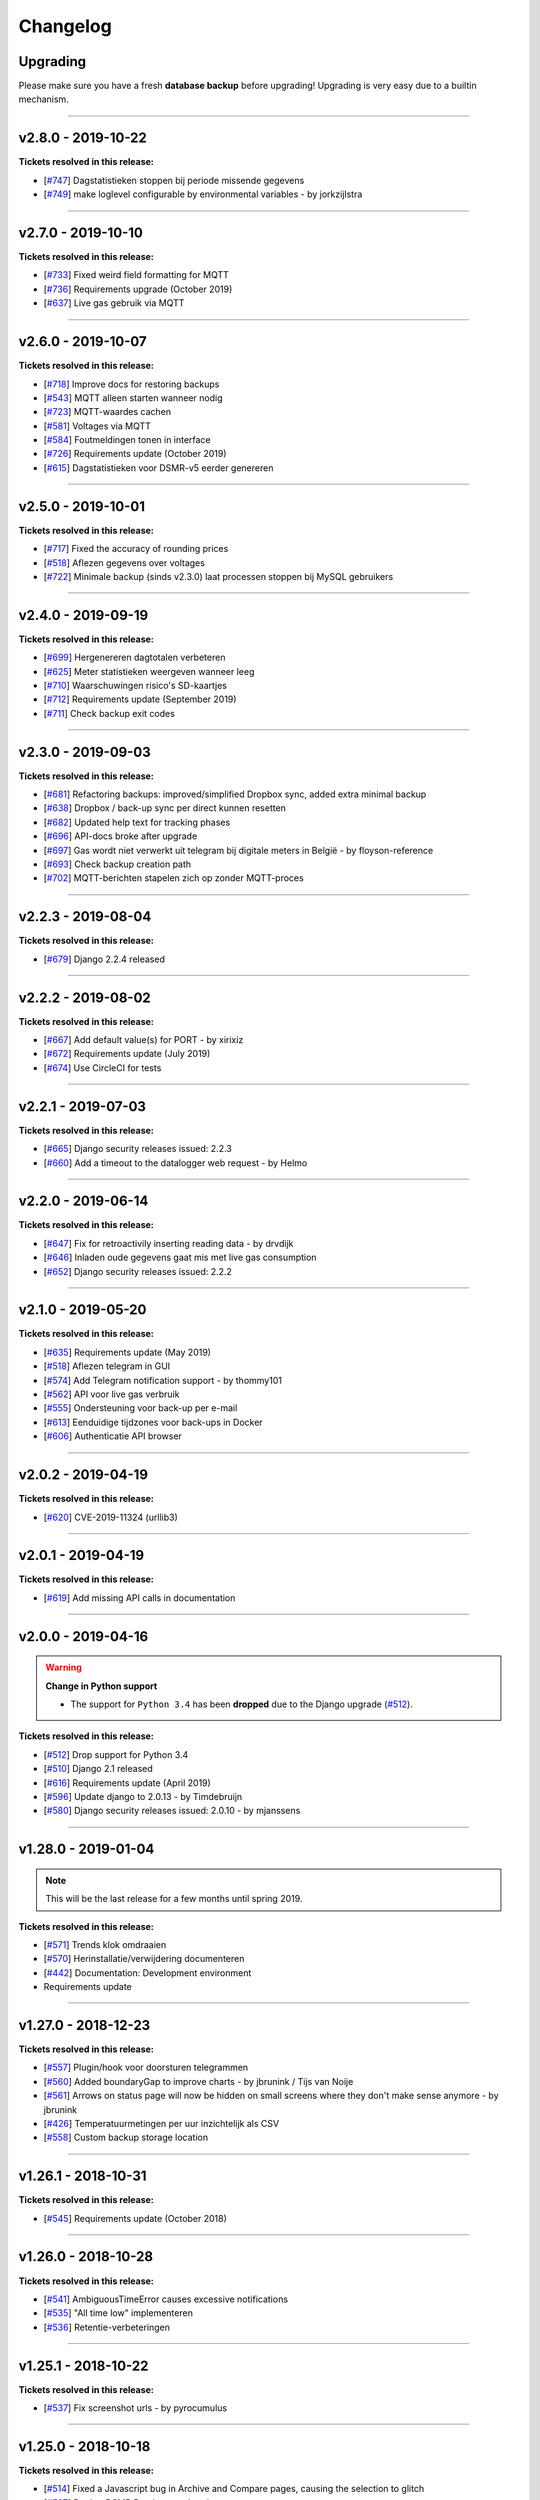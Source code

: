 Changelog
=========

Upgrading
^^^^^^^^^

Please make sure you have a fresh **database backup** before upgrading! Upgrading is very easy due to a builtin mechanism. 

.. seealso::

    - `About back-ups <https://dsmr-reader.readthedocs.io/en/v2/application.html#data-preservation-backups>`_.
    - `About upgrading <https://dsmr-reader.readthedocs.io/en/v2/application.html#application-updates-bug-fixes-new-features>`_.


----


v2.8.0 - 2019-10-22
^^^^^^^^^^^^^^^^^^^

**Tickets resolved in this release:**

- [`#747 <https://github.com/dennissiemensma/dsmr-reader/issues/747>`_] Dagstatistieken stoppen bij periode missende gegevens
- [`#749 <https://github.com/dennissiemensma/dsmr-reader/issues/749>`_] make loglevel configurable by environmental variables - by jorkzijlstra


----


v2.7.0 - 2019-10-10
^^^^^^^^^^^^^^^^^^^

**Tickets resolved in this release:**

- [`#733 <https://github.com/dennissiemensma/dsmr-reader/issues/733>`_] Fixed weird field formatting for MQTT
- [`#736 <https://github.com/dennissiemensma/dsmr-reader/issues/736>`_] Requirements upgrade (October 2019)
- [`#637 <https://github.com/dennissiemensma/dsmr-reader/issues/637>`_] Live gas gebruik via MQTT


----


v2.6.0 - 2019-10-07
^^^^^^^^^^^^^^^^^^^

**Tickets resolved in this release:**

- [`#718 <https://github.com/dennissiemensma/dsmr-reader/issues/718>`_] Improve docs for restoring backups
- [`#543 <https://github.com/dennissiemensma/dsmr-reader/issues/543>`_] MQTT alleen starten wanneer nodig
- [`#723 <https://github.com/dennissiemensma/dsmr-reader/issues/723>`_] MQTT-waardes cachen
- [`#581 <https://github.com/dennissiemensma/dsmr-reader/issues/581>`_] Voltages via MQTT
- [`#584 <https://github.com/dennissiemensma/dsmr-reader/issues/584>`_] Foutmeldingen tonen in interface
- [`#726 <https://github.com/dennissiemensma/dsmr-reader/issues/726>`_] Requirements update (October 2019)
- [`#615 <https://github.com/dennissiemensma/dsmr-reader/issues/615>`_] Dagstatistieken voor DSMR-v5 eerder genereren


----


v2.5.0 - 2019-10-01
^^^^^^^^^^^^^^^^^^^

**Tickets resolved in this release:**

- [`#717 <https://github.com/dennissiemensma/dsmr-reader/issues/717>`_] Fixed the accuracy of rounding prices
- [`#518 <https://github.com/dennissiemensma/dsmr-reader/issues/518>`_] Aflezen gegevens over voltages
- [`#722 <https://github.com/dennissiemensma/dsmr-reader/issues/722>`_] Minimale backup (sinds v2.3.0) laat processen stoppen bij MySQL gebruikers


----


v2.4.0 - 2019-09-19
^^^^^^^^^^^^^^^^^^^

**Tickets resolved in this release:**

- [`#699 <https://github.com/dennissiemensma/dsmr-reader/issues/699>`_] Hergenereren dagtotalen verbeteren
- [`#625 <https://github.com/dennissiemensma/dsmr-reader/issues/625>`_] Meter statistieken weergeven wanneer leeg
- [`#710 <https://github.com/dennissiemensma/dsmr-reader/issues/710>`_] Waarschuwingen risico's SD-kaartjes
- [`#712 <https://github.com/dennissiemensma/dsmr-reader/issues/712>`_] Requirements update (September 2019)
- [`#711 <https://github.com/dennissiemensma/dsmr-reader/issues/711>`_] Check backup exit codes


----


v2.3.0 - 2019-09-03
^^^^^^^^^^^^^^^^^^^

**Tickets resolved in this release:**

- [`#681 <https://github.com/dennissiemensma/dsmr-reader/issues/681>`_] Refactoring backups: improved/simplified Dropbox sync, added extra minimal backup
- [`#638 <https://github.com/dennissiemensma/dsmr-reader/issues/638>`_] Dropbox / back-up sync per direct kunnen resetten
- [`#682 <https://github.com/dennissiemensma/dsmr-reader/issues/682>`_] Updated help text for tracking phases
- [`#696 <https://github.com/dennissiemensma/dsmr-reader/issues/696>`_] API-docs broke after upgrade
- [`#697 <https://github.com/dennissiemensma/dsmr-reader/issues/697>`_] Gas wordt niet verwerkt uit telegram bij digitale meters in België - by floyson-reference
- [`#693 <https://github.com/dennissiemensma/dsmr-reader/issues/693>`_] Check backup creation path
- [`#702 <https://github.com/dennissiemensma/dsmr-reader/issues/702>`_] MQTT-berichten stapelen zich op zonder MQTT-proces


----


v2.2.3 - 2019-08-04
^^^^^^^^^^^^^^^^^^^

**Tickets resolved in this release:**

- [`#679 <https://github.com/dennissiemensma/dsmr-reader/issues/679>`_] Django 2.2.4 released


----


v2.2.2 - 2019-08-02
^^^^^^^^^^^^^^^^^^^

**Tickets resolved in this release:**

- [`#667 <https://github.com/dennissiemensma/dsmr-reader/issues/667>`_] Add default value(s) for PORT - by xirixiz
- [`#672 <https://github.com/dennissiemensma/dsmr-reader/issues/672>`_] Requirements update (July 2019)
- [`#674 <https://github.com/dennissiemensma/dsmr-reader/issues/674>`_] Use CircleCI for tests


----


v2.2.1 - 2019-07-03
^^^^^^^^^^^^^^^^^^^

**Tickets resolved in this release:**

- [`#665 <https://github.com/dennissiemensma/dsmr-reader/issues/665>`_] Django security releases issued: 2.2.3
- [`#660 <https://github.com/dennissiemensma/dsmr-reader/issues/660>`_] Add a timeout to the datalogger web request - by Helmo


----


v2.2.0 - 2019-06-14
^^^^^^^^^^^^^^^^^^^

**Tickets resolved in this release:**

- [`#647 <https://github.com/dennissiemensma/dsmr-reader/issues/647>`_] Fix for retroactivily inserting reading data - by drvdijk
- [`#646 <https://github.com/dennissiemensma/dsmr-reader/issues/646>`_] Inladen oude gegevens gaat mis met live gas consumption
- [`#652 <https://github.com/dennissiemensma/dsmr-reader/issues/652>`_] Django security releases issued: 2.2.2


----


v2.1.0 - 2019-05-20
^^^^^^^^^^^^^^^^^^^

**Tickets resolved in this release:**

- [`#635 <https://github.com/dennissiemensma/dsmr-reader/issues/635>`_] Requirements update (May 2019)
- [`#518 <https://github.com/dennissiemensma/dsmr-reader/issues/518>`_] Aflezen telegram in GUI
- [`#574 <https://github.com/dennissiemensma/dsmr-reader/issues/574>`_] Add Telegram notification support - by thommy101
- [`#562 <https://github.com/dennissiemensma/dsmr-reader/issues/562>`_] API voor live gas verbruik
- [`#555 <https://github.com/dennissiemensma/dsmr-reader/issues/555>`_] Ondersteuning voor back-up per e-mail
- [`#613 <https://github.com/dennissiemensma/dsmr-reader/issues/613>`_] Eenduidige tijdzones voor back-ups in Docker
- [`#606 <https://github.com/dennissiemensma/dsmr-reader/issues/606>`_] Authenticatie API browser

----


v2.0.2 - 2019-04-19
^^^^^^^^^^^^^^^^^^^

**Tickets resolved in this release:**


- [`#620 <https://github.com/dennissiemensma/dsmr-reader/issues/620>`_] CVE-2019-11324 (urllib3)


----


v2.0.1 - 2019-04-19
^^^^^^^^^^^^^^^^^^^

**Tickets resolved in this release:**


- [`#619 <https://github.com/dennissiemensma/dsmr-reader/issues/619>`_] Add missing API calls in documentation


----


v2.0.0 - 2019-04-16
^^^^^^^^^^^^^^^^^^^

.. warning:: **Change in Python support** 

  - The support for ``Python 3.4`` has been **dropped** due to the Django upgrade (`#512 <https://github.com/dennissiemensma/dsmr-reader/issues/512>`_).


**Tickets resolved in this release:**


- [`#512 <https://github.com/dennissiemensma/dsmr-reader/issues/512>`_] Drop support for Python 3.4
- [`#510 <https://github.com/dennissiemensma/dsmr-reader/issues/510>`_] Django 2.1 released
- [`#616 <https://github.com/dennissiemensma/dsmr-reader/issues/616>`_] Requirements update (April 2019)
- [`#596 <https://github.com/dennissiemensma/dsmr-reader/issues/596>`_] Update django to 2.0.13 - by Timdebruijn
- [`#580 <https://github.com/dennissiemensma/dsmr-reader/issues/580>`_] Django security releases issued: 2.0.10 - by mjanssens


----


v1.28.0 - 2019-01-04
^^^^^^^^^^^^^^^^^^^^

.. note::

	This will be the last release for a few months until spring 2019.

**Tickets resolved in this release:**

- [`#571 <https://github.com/dennissiemensma/dsmr-reader/issues/571>`_] Trends klok omdraaien
- [`#570 <https://github.com/dennissiemensma/dsmr-reader/issues/570>`_] Herinstallatie/verwijdering documenteren
- [`#442 <https://github.com/dennissiemensma/dsmr-reader/issues/442>`_] Documentation: Development environment
- Requirements update


----


v1.27.0 - 2018-12-23
^^^^^^^^^^^^^^^^^^^^

**Tickets resolved in this release:**

- [`#557 <https://github.com/dennissiemensma/dsmr-reader/issues/557>`_] Plugin/hook voor doorsturen telegrammen
- [`#560 <https://github.com/dennissiemensma/dsmr-reader/issues/560>`_] Added boundaryGap to improve charts - by jbrunink / Tijs van Noije
- [`#561 <https://github.com/dennissiemensma/dsmr-reader/issues/561>`_] Arrows on status page will now be hidden on small screens where they don't make sense anymore - by jbrunink
- [`#426 <https://github.com/dennissiemensma/dsmr-reader/issues/426>`_] Temperatuurmetingen per uur inzichtelijk als CSV
- [`#558 <https://github.com/dennissiemensma/dsmr-reader/issues/558>`_] Custom backup storage location


----


v1.26.1 - 2018-10-31
^^^^^^^^^^^^^^^^^^^^

**Tickets resolved in this release:**

- [`#545 <https://github.com/dennissiemensma/dsmr-reader/issues/545>`_] Requirements update (October 2018)


----


v1.26.0 - 2018-10-28
^^^^^^^^^^^^^^^^^^^^

**Tickets resolved in this release:**

- [`#541 <https://github.com/dennissiemensma/dsmr-reader/issues/541>`_] AmbiguousTimeError causes excessive notifications
- [`#535 <https://github.com/dennissiemensma/dsmr-reader/issues/535>`_] "All time low" implementeren
- [`#536 <https://github.com/dennissiemensma/dsmr-reader/issues/536>`_] Retentie-verbeteringen


----


v1.25.1 - 2018-10-22
^^^^^^^^^^^^^^^^^^^^

**Tickets resolved in this release:**

- [`#537 <https://github.com/dennissiemensma/dsmr-reader/issues/537>`_] Fix screenshot urls - by pyrocumulus


----


v1.25.0 - 2018-10-18
^^^^^^^^^^^^^^^^^^^^

**Tickets resolved in this release:**

- [`#514 <https://github.com/dennissiemensma/dsmr-reader/issues/514>`_] Fixed a Javascript bug in Archive and Compare pages, causing the selection to glitch
- [`#527 <https://github.com/dennissiemensma/dsmr-reader/issues/527>`_] Docker DSMR Datalogger - by trizz
- [`#533 <https://github.com/dennissiemensma/dsmr-reader/issues/533>`_] General English language fixes - by Oliver Payne
- [`#514 <https://github.com/dennissiemensma/dsmr-reader/issues/514>`_] Convert Archive page to eCharts
- [`#514 <https://github.com/dennissiemensma/dsmr-reader/issues/514>`_] Simplified Compare page
- [`#526 <https://github.com/dennissiemensma/dsmr-reader/issues/526>`_] Logging refactoring (datalogger)
- [`#523 <https://github.com/dennissiemensma/dsmr-reader/issues/523>`_] Automatische gas consumption dashboard
- [`#532 <https://github.com/dennissiemensma/dsmr-reader/issues/532>`_] Update documentation (complete overhaul)


----


v1.24.0 - 2018-09-29
^^^^^^^^^^^^^^^^^^^^

.. warning::

    The default logging level of the backend has been lowered to reduce I/O.
    See ``Logging`` on `this documentation page <https://dsmr-reader.readthedocs.io/nl/v2/troubleshooting.html>`_ for more information.


**Tickets resolved in this release:**

- [`#494 <https://github.com/dennissiemensma/dsmr-reader/issues/494>`_] Extend Usage statistics to include return
- [`#467 <https://github.com/dennissiemensma/dsmr-reader/issues/467>`_] PVO uploadtijden in sync houden
- [`#513 <https://github.com/dennissiemensma/dsmr-reader/issues/513>`_] Data being ignored in telegram grouping
- [`#514 <https://github.com/dennissiemensma/dsmr-reader/issues/514>`_] Convert archive & comparison pages to eCharts
- [`#512 <https://github.com/dennissiemensma/dsmr-reader/issues/512>`_] Drop support for Python 3.4
- [`#511 <https://github.com/dennissiemensma/dsmr-reader/issues/511>`_] Add support for Python 3.7
- [`#526 <https://github.com/dennissiemensma/dsmr-reader/issues/526>`_] Logging refactoring (backend)


----


v1.23.1 - 2018-08-26
^^^^^^^^^^^^^^^^^^^^

**Tickets resolved in this release:**

- [`#515 <https://github.com/dennissiemensma/dsmr-reader/issues/515>`_] Missing mqtt values


----


v1.23.1 - 2018-08-26
^^^^^^^^^^^^^^^^^^^^

**Tickets resolved in this release:**

- [`#515 <https://github.com/dennissiemensma/dsmr-reader/issues/515>`_] Missing mqtt values


----


v1.23.1 - 2018-08-26
^^^^^^^^^^^^^^^^^^^^

**Tickets resolved in this release:**

- [`#515 <https://github.com/dennissiemensma/dsmr-reader/issues/515>`_] Missing mqtt values


----


v1.23.0 - 2018-08-02
^^^^^^^^^^^^^^^^^^^^

.. warning::

    Support for **MQTT** has been completely reworked in this release and now **requires** a new ``dsmr_mqtt`` process in Supervisor.
    `Additional steps for upgrading can be found here <https://dsmr-reader.readthedocs.io/en/v2/faq.html#how-do-i-retain-mqtt-support-when-upgrading-to-v1-23-0-or-higher>`_.


**Tickets resolved in this release:**

- [`#509 <https://github.com/dennissiemensma/dsmr-reader/issues/509>`_] MQTT refactoring
- [`#417 <https://github.com/dennissiemensma/dsmr-reader/issues/417>`_] --- MQTT does connect/publish/disconnect for EACH message - every second
- [`#505 <https://github.com/dennissiemensma/dsmr-reader/issues/505>`_] --- SSL/TLS support for MQTT
- [`#481 <https://github.com/dennissiemensma/dsmr-reader/issues/481>`_] --- Memory Leak in dsmr_datalogger / MQTT
- [`#463 <https://github.com/dennissiemensma/dsmr-reader/issues/463>`_] MQTT: Telegram als JSON, tijdzones
- [`#508 <https://github.com/dennissiemensma/dsmr-reader/issues/508>`_] Trend-grafiek kan niet gegenereerd worden
- [`#292 <https://github.com/dennissiemensma/dsmr-reader/issues/292>`_] Statuspagina: onderdelen 'backup' en 'mindergas upload' toevoegen
- [`#499 <https://github.com/dennissiemensma/dsmr-reader/issues/499>`_] Upgrade Font Awesome to v5


----


v1.22.1 - 2018-07-22
^^^^^^^^^^^^^^^^^^^^

**Tickets resolved in this release:**

- [`#506 <https://github.com/dennissiemensma/dsmr-reader/issues/506>`_] Fasen-grafiek hangt op 'loading'


----


v1.22.0 - 2018-07-22
^^^^^^^^^^^^^^^^^^^^

**Tickets resolved in this release:**

- [`#296 <https://github.com/dennissiemensma/dsmr-reader/issues/296>`_] 3 fasen teruglevering
- [`#501 <https://github.com/dennissiemensma/dsmr-reader/issues/501>`_] Lijn grafiek bij geen teruglevering
- [`#495 <https://github.com/dennissiemensma/dsmr-reader/issues/495>`_] Update documentation screenshots
- [`#498 <https://github.com/dennissiemensma/dsmr-reader/issues/498>`_] Frontend improvements
- [`#493 <https://github.com/dennissiemensma/dsmr-reader/issues/493>`_] Requirements update (July 2018)


----


v1.21.1 - 2018-07-16
^^^^^^^^^^^^^^^^^^^^

**Tickets resolved in this release:**

- [`#492 <https://github.com/dennissiemensma/dsmr-reader/issues/492>`_] Fixed some issues with eCharts (improvements)
- [`#497 <https://github.com/dennissiemensma/dsmr-reader/issues/497>`_] Kleinigheidje: missende vertalingen


----


v1.21.0 - 2018-07-11
^^^^^^^^^^^^^^^^^^^^

**Tickets resolved in this release:**

- [`#489 <https://github.com/dennissiemensma/dsmr-reader/issues/489>`_] eCharts improved graphs for data zooming/scrolling
- [`#434 <https://github.com/dennissiemensma/dsmr-reader/issues/434>`_] Omit gas readings all together
- [`#264 <https://github.com/dennissiemensma/dsmr-reader/issues/264>`_] Check Dropbox API token and display error messages in GUI


----


v1.20.0 - 2018-07-04
^^^^^^^^^^^^^^^^^^^^

**Tickets resolved in this release:**

- [`#484 <https://github.com/dennissiemensma/dsmr-reader/issues/484>`_] API call om huidige versie terug te geven
- [`#291 <https://github.com/dennissiemensma/dsmr-reader/issues/291>`_] API option to get status info
- [`#485 <https://github.com/dennissiemensma/dsmr-reader/issues/485>`_] Retrieve the current energycontract for the statistics page - helmo
- [`#486 <https://github.com/dennissiemensma/dsmr-reader/issues/486>`_] Plugin documentation
- [`#487 <https://github.com/dennissiemensma/dsmr-reader/issues/487>`_] Requirements update (July 2018)


----


v1.19.0 - 2018-06-12
^^^^^^^^^^^^^^^^^^^^

**Tickets resolved in this release:**

- [`#390 <https://github.com/dennissiemensma/dsmr-reader/issues/390>`_] Gas- en elektriciteitsverbruik vanaf start energie contract
- [`#482 <https://github.com/dennissiemensma/dsmr-reader/issues/482>`_] Aantal items op X-as in dashboardgrafiek variabel maken
- [`#407 <https://github.com/dennissiemensma/dsmr-reader/issues/407>`_] Plugin System (More than one pvoutput account) 
- [`#462 <https://github.com/dennissiemensma/dsmr-reader/issues/462>`_] Get live usage trough API


----


v1.18.0 - 2018-06-05
^^^^^^^^^^^^^^^^^^^^

**Tickets resolved in this release:**

- [`#246 <https://github.com/dennissiemensma/dsmr-reader/issues/246>`_] Add support for Pushover
- [`#479 <https://github.com/dennissiemensma/dsmr-reader/issues/479>`_] Tijdsnotatie grafieken gelijktrekken
- [`#480 <https://github.com/dennissiemensma/dsmr-reader/issues/480>`_] Requirements update (June 2018) 


----


v1.17.0 - 2018-05-25
^^^^^^^^^^^^^^^^^^^^

**Tickets resolved in this release:**

- [`#475 <https://github.com/dennissiemensma/dsmr-reader/issues/475>`_] Notify my android service ended
- [`#471 <https://github.com/dennissiemensma/dsmr-reader/issues/471>`_] Requirements update (May 2018)


----


v1.16.0 - 2018-04-04
^^^^^^^^^^^^^^^^^^^^

**Tickets resolved in this release:**

- [`#458 <https://github.com/dennissiemensma/dsmr-reader/issues/458>`_] DSMR v2.x parse-fout - by mrvanes 
- [`#455 <https://github.com/dennissiemensma/dsmr-reader/issues/455>`_] DOCS: Handleiding Nginx authenticatie uitbreiden - by FutureCow 
- [`#461 <https://github.com/dennissiemensma/dsmr-reader/issues/461>`_] Requirements update April 2018
- Fixed some missing names on the contribution page in the DOCS


----


v1.15.0 - 2018-03-21
^^^^^^^^^^^^^^^^^^^^

**Tickets resolved in this release:**

- [`#449 <https://github.com/dennissiemensma/dsmr-reader/issues/449>`_] Meterstatistieken via MQTT beschikbaar
- [`#208 <https://github.com/dennissiemensma/dsmr-reader/issues/208>`_] Notificatie bij uitblijven gegevens uit slimme meter
- [`#342 <https://github.com/dennissiemensma/dsmr-reader/issues/342>`_] Backup to dropbox never finish (free plan no more space)


----


v1.14.0 - 2018-03-11
^^^^^^^^^^^^^^^^^^^^

**Tickets resolved in this release:**

- [`#441 <https://github.com/dennissiemensma/dsmr-reader/issues/441>`_] PVOutput exports schedulen naar ingestelde upload interval - by pyrocumulus
- [`#436 <https://github.com/dennissiemensma/dsmr-reader/issues/436>`_] Update docs: authentication method for public webinterface
- [`#449 <https://github.com/dennissiemensma/dsmr-reader/issues/449>`_] Meterstatistieken via MQTT beschikbaar
- [`#445 <https://github.com/dennissiemensma/dsmr-reader/issues/445>`_] Upload/export to PVoutput doesn't work
- [`#432 <https://github.com/dennissiemensma/dsmr-reader/issues/432>`_] [API] Gas cost missing at start of day 
- [`#367 <https://github.com/dennissiemensma/dsmr-reader/issues/367>`_] Dagverbruik en teruglevering via MQTT
- [`#447 <https://github.com/dennissiemensma/dsmr-reader/issues/447>`_] Kosten via MQTT


----


v1.13.2 - 2018-02-02
^^^^^^^^^^^^^^^^^^^^

**Tickets resolved in this release:**

- [`#431 <https://github.com/dennissiemensma/dsmr-reader/issues/431>`_] Django security releases issued: 2.0.2


----


v1.13.1 - 2018-01-28
^^^^^^^^^^^^^^^^^^^^

**Tickets resolved in this release:**

- [`#428 <https://github.com/dennissiemensma/dsmr-reader/issues/428>`_] Django 2.0: Null characters are not allowed in telegram (esp8266)


----


v1.13.0 - 2018-01-23
^^^^^^^^^^^^^^^^^^^^

**Tickets resolved in this release:**

- [`#203 <https://github.com/dennissiemensma/dsmr-reader/issues/203>`_] One-click installer
- [`#396 <https://github.com/dennissiemensma/dsmr-reader/issues/396>`_] Gecombineerd tarief tonen op 'Statistieken'-pagina
- [`#268 <https://github.com/dennissiemensma/dsmr-reader/issues/268>`_] Data preservation/backups - by WatskeBart
- [`#425 <https://github.com/dennissiemensma/dsmr-reader/issues/425>`_] Requests for donating a beer or coffee
- [`#427 <https://github.com/dennissiemensma/dsmr-reader/issues/427>`_] Reconnect to postgresql
- [`#394 <https://github.com/dennissiemensma/dsmr-reader/issues/394>`_] Django 2.0 

----


v1.12.0 - 2018-01-14
^^^^^^^^^^^^^^^^^^^^

**Tickets resolved in this release:**

- [`#72 <https://github.com/dennissiemensma/dsmr-reader/issues/72>`_] Source data retention
- [`#414 <https://github.com/dennissiemensma/dsmr-reader/issues/414>`_] add systemd service files - by meijjaa
- [`#405 <https://github.com/dennissiemensma/dsmr-reader/issues/405>`_] More updates to the Dutch translation of the documentation - by lckarssen
- [`#404 <https://github.com/dennissiemensma/dsmr-reader/issues/404>`_] Fix minor typo in Dutch translation - by lckarssen
- [`#398 <https://github.com/dennissiemensma/dsmr-reader/issues/398>`_] iOS Web App: prevent same-window links from being opened externally - by Joris Vervuurt
- [`#399 <https://github.com/dennissiemensma/dsmr-reader/issues/399>`_] Veel calls naar api.buienradar
- [`#406 <https://github.com/dennissiemensma/dsmr-reader/issues/406>`_] Spelling correction trends page
- [`#413 <https://github.com/dennissiemensma/dsmr-reader/issues/413>`_] Hoge CPU belasting op rpi 2 icm DSMR 5.0 meter
- [`#419 <https://github.com/dennissiemensma/dsmr-reader/issues/419>`_] Requirements update (January 2018)


----


v1.11.0 - 2017-11-24
^^^^^^^^^^^^^^^^^^^^

**Tickets resolved in this release:**

- [`#382 <https://github.com/dennissiemensma/dsmr-reader/issues/382>`_] Archief klopt niet
- [`#385 <https://github.com/dennissiemensma/dsmr-reader/issues/385>`_] Ververs dagverbruik op dashboard automatisch - by HugoDaBosss
- [`#387 <https://github.com/dennissiemensma/dsmr-reader/issues/387>`_] There are too many unprocessed telegrams - by HugoDaBosss
- [`#368 <https://github.com/dennissiemensma/dsmr-reader/issues/368>`_] Gebruik van os.environ.get - by ju5t
- [`#370 <https://github.com/dennissiemensma/dsmr-reader/issues/370>`_] Pvoutput upload zonder teruglevering
- [`#371 <https://github.com/dennissiemensma/dsmr-reader/issues/371>`_] fonts via https laden
- [`#378 <https://github.com/dennissiemensma/dsmr-reader/issues/378>`_] Processing of telegrams stalled


----


v1.10.0 - 2017-10-19
^^^^^^^^^^^^^^^^^^^^

.. note::

   This releases turns telegram logging **off by default**. 
   If you wish to continue using this feature, add ``DSMRREADER_LOG_TELEGRAMS = True`` to your ``settings.py`` and reload the application.


----


**Tickets resolved in this release:**

- [`#363 <https://github.com/dennissiemensma/dsmr-reader/issues/363>`_] Show electricity_merged in the Total row for current month - by helmo
- [`#305 <https://github.com/dennissiemensma/dsmr-reader/issues/305>`_] Trend staafdiagrammen afgelopen week / afgelopen maand altijd gelijk
- [`#194 <https://github.com/dennissiemensma/dsmr-reader/issues/194>`_] Add timestamp to highest and lowest Watt occurance
- [`#365 <https://github.com/dennissiemensma/dsmr-reader/issues/365>`_] Turn telegram logging off by default
- [`#366 <https://github.com/dennissiemensma/dsmr-reader/issues/366>`_] Restructure docs


----


v1.9.0 - 2017-10-08
^^^^^^^^^^^^^^^^^^^

.. note::

    This release contains an update for the API framework, which `has a fix for some timezone issues <https://github.com/encode/django-rest-framework/issues/3732>`_.
    You may experience different output regarding to datetime formatting when using the API.


**Tickets resolved in this release:**

- [`#9 <https://github.com/dennissiemensma/dsmr-reader/issues/9>`_] Data export: PVOutput
- [`#163 <https://github.com/dennissiemensma/dsmr-reader/issues/163>`_] Allow separate prices/costs for electricity returned
- [`#337 <https://github.com/dennissiemensma/dsmr-reader/issues/337>`_] API mogelijkheid voor ophalen 'dashboard' waarden
- [`#284 <https://github.com/dennissiemensma/dsmr-reader/issues/284>`_] Automatische backups geven alleen lege bestanden
- [`#279 <https://github.com/dennissiemensma/dsmr-reader/issues/279>`_] Weather report with temperature '-' eventually results in stopped dsmr_backend
- [`#245 <https://github.com/dennissiemensma/dsmr-reader/issues/245>`_] Grafiek gasverbruik doet wat vreemd na aantal uur geen nieuwe data
- [`#272 <https://github.com/dennissiemensma/dsmr-reader/issues/272>`_] Dashboard - weergave huidig verbruik bij smalle weergave
- [`#273 <https://github.com/dennissiemensma/dsmr-reader/issues/273>`_] Docker (by xirixiz) reference in docs
- [`#286 <https://github.com/dennissiemensma/dsmr-reader/issues/286>`_] Na gebruik admin-pagina's geen (eenvoudige) mogelijkheid voor terugkeren naar de site
- [`#332 <https://github.com/dennissiemensma/dsmr-reader/issues/332>`_] Launch full screen on iOS device when opening from homescreen
- [`#276 <https://github.com/dennissiemensma/dsmr-reader/issues/276>`_] Display error compare page on mobile
- [`#288 <https://github.com/dennissiemensma/dsmr-reader/issues/288>`_] Add info to FAQ
- [`#320 <https://github.com/dennissiemensma/dsmr-reader/issues/320>`_] auto refresh op statussen op statuspagina
- [`#314 <https://github.com/dennissiemensma/dsmr-reader/issues/314>`_] Add web-applicatie mogelijkheid ala pihole
- [`#358 <https://github.com/dennissiemensma/dsmr-reader/issues/358>`_] Requirements update (September 2017)
- [`#270 <https://github.com/dennissiemensma/dsmr-reader/issues/270>`_] Public Webinterface Warning (readthedocs.io)
- [`#231 <https://github.com/dennissiemensma/dsmr-reader/issues/231>`_] Contributors update
- [`#300 <https://github.com/dennissiemensma/dsmr-reader/issues/300>`_] Upgrade to Django 1.11 LTS
 

----


v1.8.2 - 2017-08-12
^^^^^^^^^^^^^^^^^^^

**Tickets resolved in this release:**

- [`#346 <https://github.com/dennissiemensma/dsmr-reader/issues/346>`_] Defer statistics page XHR 


----


v1.8.1 - 2017-07-04
^^^^^^^^^^^^^^^^^^^

**Tickets resolved in this release:**

- [`#339 <https://github.com/dennissiemensma/dsmr-reader/issues/339>`_] Upgrade Dropbox-client to v8.x 


----


v1.8.0 - 2017-06-14
^^^^^^^^^^^^^^^^^^^

**Tickets resolved in this release:**

- [`#141 <https://github.com/dennissiemensma/dsmr-reader/issues/141>`_] Add MQTT support to publish readings
- [`#331 <https://github.com/dennissiemensma/dsmr-reader/issues/331>`_] Requirements update (June 2016)
- [`#299 <https://github.com/dennissiemensma/dsmr-reader/issues/299>`_] Support Python 3.6


----


v1.7.0 - 2017-05-04
^^^^^^^^^^^^^^^^^^^

.. warning::

    Please note that the ``dsmr_datalogger.0007_dsmrreading_timestamp_index`` migration **will take quite some time**, as it adds an index on one of the largest database tables!
    
    It takes **around two minutes** on a RaspberryPi 2 & 3 with ``> 4.3 million`` readings on PostgreSQL. Results may differ on **slower RaspberryPi's** or **with MySQL**.


.. note::

    The API-docs for the new v2 API `can be found here <https://dsmr-reader.readthedocs.io/en/v2/api.html>`_.


**Tickets resolved in this release:**

- [`#230 <https://github.com/dennissiemensma/dsmr-reader/issues/230>`_] Support for exporting data via API


----


v1.6.2 - 2017-04-23
^^^^^^^^^^^^^^^^^^^

**Tickets resolved in this release:**

- [`#269 <https://github.com/dennissiemensma/dsmr-reader/issues/269>`_] x-as gasgrafiek geeft rare waarden aan
- [`#303 <https://github.com/dennissiemensma/dsmr-reader/issues/303>`_] Archive page's default day sorting


----


v1.6.1 - 2017-04-06
^^^^^^^^^^^^^^^^^^^

**Tickets resolved in this release:**

- [`#298 <https://github.com/dennissiemensma/dsmr-reader/issues/298>`_] Update requirements (Django 1.10.7)


----


v1.6.0 - 2017-03-18
^^^^^^^^^^^^^^^^^^^

.. warning::

    Support for ``MySQL`` has been **deprecated** since ``DSMR-reader v1.6`` and will be discontinued completely in a later release.
    Please use a PostgreSQL database instead. Users already running MySQL will be supported in easily migrating to PostgreSQL in the future.

.. note::

    **Change in API:**
    The telegram creation API now returns an ``HTTP 201`` response when successful.
    An ``HTTP 200`` was returned in former versions.
    :doc:`View API docs<api>`.


**Tickets resolved in this release:**

- [`#221 <https://github.com/dennissiemensma/dsmr-reader/issues/221>`_] Support for DSMR-firmware v5.0.
- [`#237 <https://github.com/dennissiemensma/dsmr-reader/issues/237>`_] Redesign: Status page.
- [`#249 <https://github.com/dennissiemensma/dsmr-reader/issues/249>`_] Req: Add iOS icon for Bookmark.
- [`#232 <https://github.com/dennissiemensma/dsmr-reader/issues/232>`_] Docs: Explain settings/options.
- [`#260 <https://github.com/dennissiemensma/dsmr-reader/issues/260>`_] Add link to readthedocs in Django for Dropbox instructions.
- [`#211 <https://github.com/dennissiemensma/dsmr-reader/issues/211>`_] API request should return HTTP 201 instead of HTTP 200.
- [`#191 <https://github.com/dennissiemensma/dsmr-reader/issues/191>`_] Deprecate MySQL support.
- [`#251 <https://github.com/dennissiemensma/dsmr-reader/issues/251>`_] Buienradar Uncaught exception.
- [`#257 <https://github.com/dennissiemensma/dsmr-reader/issues/257>`_] Requirements update (February 2017).
- [`#274 <https://github.com/dennissiemensma/dsmr-reader/issues/274>`_] Requirements update (March 2017).


----


v1.5.5 - 2017-01-19
^^^^^^^^^^^^^^^^^^^

**Tickets resolved in this release:**

- Remove readonly restriction for editing statistics in admin interface (`#242 <https://github.com/dennissiemensma/dsmr-reader/issues/242>`_).


----


v1.5.4 - 2017-01-12
^^^^^^^^^^^^^^^^^^^

**Tickets resolved in this release:**

- Improve datalogger for DSMR v5.0 (`#212 <https://github.com/dennissiemensma/dsmr-reader/issues/212>`_).
- Fixed another bug in MinderGas API client implementation (`#228 <https://github.com/dennissiemensma/dsmr-reader/issues/228>`_).


----


v1.5.5 - 2017-01-19
^^^^^^^^^^^^^^^^^^^

**Tickets resolved in this release:**

- Remove readonly restriction for editing statistics in admin interface (`#242 <https://github.com/dennissiemensma/dsmr-reader/issues/242>`_).


----


v1.5.4 - 2017-01-12
^^^^^^^^^^^^^^^^^^^

**Tickets resolved in this release:**

- Improve datalogger for DSMR v5.0 (`#212 <https://github.com/dennissiemensma/dsmr-reader/issues/212>`_).
- Fixed another bug in MinderGas API client implementation (`#228 <https://github.com/dennissiemensma/dsmr-reader/issues/228>`_).


----


v1.5.3 - 2017-01-11
^^^^^^^^^^^^^^^^^^^

**Tickets resolved in this release:**

- Improve MinderGas API client implementation (`#228 <https://github.com/dennissiemensma/dsmr-reader/issues/228>`_).


----


v1.5.2 - 2017-01-09
^^^^^^^^^^^^^^^^^^^

**Tickets resolved in this release:**

- Automatic refresh of dashboard charts (`#210 <https://github.com/dennissiemensma/dsmr-reader/issues/210>`_).
- Mindergas.nl API: Tijdstip van verzending willekeurig maken (`#204 <https://github.com/dennissiemensma/dsmr-reader/issues/204>`_).
- Extend API docs with additional example (`#185 <https://github.com/dennissiemensma/dsmr-reader/issues/185>`_).
- Docs: How to restore backup (`#190 <https://github.com/dennissiemensma/dsmr-reader/issues/190>`_).
- Log errors occured to file (`#181 <https://github.com/dennissiemensma/dsmr-reader/issues/181>`_).


----


v1.5.1 - 2017-01-04
^^^^^^^^^^^^^^^^^^^

.. note::

    This patch contains no new features and **only solves upgrading issues** for some users.


**Tickets resolved in this release:**

- Fix for issues `#200 <https://github.com/dennissiemensma/dsmr-reader/issues/200>`_ & `#217 <https://github.com/dennissiemensma/dsmr-reader/issues/217>`_, which is caused by omitting the switch to the VirtualEnv. This was not documented well enough in early versions of this project, causing failed upgrades. 


----


v1.5.0 - 2017-01-01
^^^^^^^^^^^^^^^^^^^

.. warning:: **Change in Python support** 

  - The support for ``Python 3.3`` has been **dropped** due to the Django upgrade (`#103 <https://github.com/dennissiemensma/dsmr-reader/issues/103>`_).
  - There is **experimental support** for ``Python 3.6`` and ``Python 3.7 (nightly)`` as the unittests are `now built against those versions <https://travis-ci.org/dennissiemensma/dsmr-reader/branches>`_ as well (`#167 <https://github.com/dennissiemensma/dsmr-reader/issues/167>`_). 

.. warning:: **Legacy warning**

  - The migrations that were squashed together in (`#31 <https://github.com/dennissiemensma/dsmr-reader/issues/31>`_) have been **removed**. This will only affect you when you are currently still running a dsmrreader-version of **before** ``v0.13 (β)``. 
  - If you are indeed still running ``< v0.13 (β)``, please upgrade to ``v1.4`` first (!), followed by an upgrade to ``v1.5``. 

**Tickets resolved in this release:**

- Verify telegrams' CRC (`#188 <https://github.com/dennissiemensma/dsmr-reader/issues/188>`_).
- Display last 24 hours on dashboard (`#164 <https://github.com/dennissiemensma/dsmr-reader/issues/164>`_).
- Status page visualisation (`#172 <https://github.com/dennissiemensma/dsmr-reader/issues/172>`_).
- Store and display phases consumption (`#161 <https://github.com/dennissiemensma/dsmr-reader/issues/161>`_).
- Weather graph not showing when no gas data is available (`#170 <https://github.com/dennissiemensma/dsmr-reader/issues/170>`_).
- Upgrade to ChartJs 2.0 (`#127 <https://github.com/dennissiemensma/dsmr-reader/issues/127>`_).
- Improve Statistics page performance (`#173 <https://github.com/dennissiemensma/dsmr-reader/issues/173>`_).
- Version checker at github (`#166 <https://github.com/dennissiemensma/dsmr-reader/issues/166>`_).
- Remove required login for dismissal of in-app notifications (`#179 <https://github.com/dennissiemensma/dsmr-reader/issues/179>`_).
- Round numbers displayed in GUI to 2 decimals (`#183 <https://github.com/dennissiemensma/dsmr-reader/issues/183>`_).
- Switch Nosetests to Pytest (+ pytest-cov) (`#167 <https://github.com/dennissiemensma/dsmr-reader/issues/167>`_).
- PyLama code audit (+ pytest-cov) (`#158 <https://github.com/dennissiemensma/dsmr-reader/issues/158>`_).
- Double upgrade of Django framework ``Django 1.8`` -> ``Django 1.9`` -> ``Django 1.10`` (`#103 <https://github.com/dennissiemensma/dsmr-reader/issues/103>`_).
- Force ``PYTHONUNBUFFERED`` for supervisor commands (`#176 <https://github.com/dennissiemensma/dsmr-reader/issues/176>`_).
- Documentation updates for v1.5 (`#171 <https://github.com/dennissiemensma/dsmr-reader/issues/171>`_).
- Requirements update for v1.5 (december 2016) (`#182 <https://github.com/dennissiemensma/dsmr-reader/issues/182>`_).
- Improved backend process logging (`#184 <https://github.com/dennissiemensma/dsmr-reader/issues/184>`_).


----


v1.4.1 - 2016-12-12
^^^^^^^^^^^^^^^^^^^

**Tickets resolved in this release:**

- Consumption chart hangs due to unique_key violation (`#174 <https://github.com/dennissiemensma/dsmr-reader/issues/174>`_).
- NoReverseMatch at / Reverse for 'docs' (`#175 <https://github.com/dennissiemensma/dsmr-reader/issues/175>`_).


----


v1.4.0 - 2016-11-28
^^^^^^^^^^^^^^^^^^^
.. warning:: **Change in Python support**

  - Support for ``Python 3.5`` has been added officially (`#55 <https://github.com/dennissiemensma/dsmr-reader/issues/55>`_).

**Tickets resolved in this release:**

- Push notifications for Notify My Android / Prowl (iOS), written by Jeroen Peters (`#152 <https://github.com/dennissiemensma/dsmr-reader/issues/152>`_).
- Support for both single and high/low tariff (`#130 <https://github.com/dennissiemensma/dsmr-reader/issues/130>`_).
- Add new note from Dashboard has wrong time format (`#159 <https://github.com/dennissiemensma/dsmr-reader/issues/159>`_).
- Display estimated price for current usage in Dashboard (`#155 <https://github.com/dennissiemensma/dsmr-reader/issues/155>`_).
- Dropbox API v1 deprecated in June 2017 (`#142 <https://github.com/dennissiemensma/dsmr-reader/issues/142>`_).
- Improve code coverage (`#151 <https://github.com/dennissiemensma/dsmr-reader/issues/151>`_).
- Restyle configuration overview (`#156 <https://github.com/dennissiemensma/dsmr-reader/issues/156>`_).
- Capability based push notifications (`#165 <https://github.com/dennissiemensma/dsmr-reader/issues/165>`_).


----


v1.3.2 - 2016-11-08
^^^^^^^^^^^^^^^^^^^
**Tickets resolved in this release:**

- Requirements update (november 2016) (`#150 <https://github.com/dennissiemensma/dsmr-reader/issues/150>`_).


----


v1.3.1 - 2016-08-16
^^^^^^^^^^^^^^^^^^^
**Tickets resolved in this release:**

- CSS large margin-bottom (`#144 <https://github.com/dennissiemensma/dsmr-reader/issues/144>`_).
- Django security releases issued: 1.8.14 (`#147 <https://github.com/dennissiemensma/dsmr-reader/issues/147>`_).
- Requirements update (August 2016) (`#148 <https://github.com/dennissiemensma/dsmr-reader/issues/148>`_).
- Query performance improvements (`#149 <https://github.com/dennissiemensma/dsmr-reader/issues/149>`_).


----


v1.3.0 - 2016-07-15
^^^^^^^^^^^^^^^^^^^
**Tickets resolved in this release:**

- API endpoint for datalogger (`#140 <https://github.com/dennissiemensma/dsmr-reader/issues/140>`_).
- Colors for charts (`#137 <https://github.com/dennissiemensma/dsmr-reader/issues/137>`_).
- Data export: Mindergas.nl (`#10 <https://github.com/dennissiemensma/dsmr-reader/issues/10>`_).
- Requirement upgrade (`#143 <https://github.com/dennissiemensma/dsmr-reader/issues/143>`_).
- Installation wizard for first time use (`#139 <https://github.com/dennissiemensma/dsmr-reader/issues/139>`_).


----


v1.2.0 - 2016-05-18
^^^^^^^^^^^^^^^^^^^
**Tickets resolved in this release:**

- Energy supplier prices does not indicate tariff type (Django admin) (`#126 <https://github.com/dennissiemensma/dsmr-reader/issues/126>`_).
- Requirements update (`#128 <https://github.com/dennissiemensma/dsmr-reader/issues/128>`_).
- Force backup (`#123 <https://github.com/dennissiemensma/dsmr-reader/issues/123>`_).
- Update clean-install.md (`#131 <https://github.com/dennissiemensma/dsmr-reader/issues/131>`_).
- Improve data export field names (`#132 <https://github.com/dennissiemensma/dsmr-reader/issues/132>`_).
- Display average temperature in archive (`#122 <https://github.com/dennissiemensma/dsmr-reader/issues/122>`_).
- Pie charts on trends page overlap their canvas (`#136 <https://github.com/dennissiemensma/dsmr-reader/issues/136>`_).
- 'Slumber' consumption (`#115 <https://github.com/dennissiemensma/dsmr-reader/issues/115>`_).
- Show lowest & highest Watt peaks (`#138 <https://github.com/dennissiemensma/dsmr-reader/issues/138>`_).
- Allow day & hour statistics reset due to changing energy prices (`#95 <https://github.com/dennissiemensma/dsmr-reader/issues/95>`_).



v1.1.2 - 2016-05-01
^^^^^^^^^^^^^^^^^^^
**Tickets resolved in this release:**

- Trends page giving errors (when lacking data) (`#125 <https://github.com/dennissiemensma/dsmr-reader/issues/125>`_).


----


v1.1.1 - 2016-04-27
^^^^^^^^^^^^^^^^^^^
**Tickets resolved in this release:**

- Improve readme (`#124 <https://github.com/dennissiemensma/dsmr-reader/issues/124>`_).


----


v1.1.0 - 2016-04-23
^^^^^^^^^^^^^^^^^^^
**Tickets resolved in this release:**

- Autorefresh dashboard (`#117 <https://github.com/dennissiemensma/dsmr-reader/issues/117>`_).
- Improve line graphs' visibility (`#111 <https://github.com/dennissiemensma/dsmr-reader/issues/111>`_).
- Easily add notes (`#110 <https://github.com/dennissiemensma/dsmr-reader/issues/110>`_).
- Export data points in CSV format (`#2 <https://github.com/dennissiemensma/dsmr-reader/issues/2>`_).
- Allow day/month/year comparison (`#94 <https://github.com/dennissiemensma/dsmr-reader/issues/94>`_).
- Docs: Add FAQ and generic application info (`#113 <https://github.com/dennissiemensma/dsmr-reader/issues/113>`_).
- Support for Iskra meter (DSMR 2.x) (`#120 <https://github.com/dennissiemensma/dsmr-reader/issues/120>`_).


----


v1.0.1 - 2016-04-07
^^^^^^^^^^^^^^^^^^^
**Tickets resolved in this release:**

- Update licence to OSI compatible one (`#119 <https://github.com/dennissiemensma/dsmr-reader/issues/119>`_).


----


v1.0.0 - 2016-04-07
^^^^^^^^^^^^^^^^^^^
- First official stable release.


----


[β] v0.1 (2015-10-29) to 0.16 (2016-04-06)
^^^^^^^^^^^^^^^^^^^^^^^^^^^^^^^^^^^^^^^^^^
.. note::

    All previous beta releases/changes have been combined to a single list below.

- Move documentation to wiki or RTD (`#90 <https://github.com/dennissiemensma/dsmr-reader/issues/90>`_).
- Translate README to Dutch (`#16 <https://github.com/dennissiemensma/dsmr-reader/issues/16>`_).
- Delete (recent) history page (`#112 <https://github.com/dennissiemensma/dsmr-reader/issues/112>`_).
- Display most recent temperature in dashboard (`#114 <https://github.com/dennissiemensma/dsmr-reader/issues/114>`_).
- Upgrade Django to 1.8.12 (`#118 <https://github.com/dennissiemensma/dsmr-reader/issues/118>`_).

- Redesign trends page (`#97 <https://github.com/dennissiemensma/dsmr-reader/issues/97>`_).
- Support for summer time (`#105 <https://github.com/dennissiemensma/dsmr-reader/issues/105>`_).
- Support for Daylight Saving Time (DST) transition (`#104 <https://github.com/dennissiemensma/dsmr-reader/issues/104>`_).
- Add (error) hints to status page (`#106 <https://github.com/dennissiemensma/dsmr-reader/issues/106>`_).
- Keep track of version (`#108 <https://github.com/dennissiemensma/dsmr-reader/issues/108>`_).

- Django 1.8.11 released (`#82 <https://github.com/dennissiemensma/dsmr-reader/issues/82>`_).
- Prevent tests from failing due to moment of execution (`#88 <https://github.com/dennissiemensma/dsmr-reader/issues/88>`_).
- Statistics page meter positions are broken (`#93 <https://github.com/dennissiemensma/dsmr-reader/issues/93>`_).
- Archive only shows graph untill 23:00 (11 pm) (`#77 <https://github.com/dennissiemensma/dsmr-reader/issues/77>`_).
- Trends page crashes due to nullable fields average (`#100 <https://github.com/dennissiemensma/dsmr-reader/issues/100>`_).
- Trends: Plot peak and off-peak relative to each other (`#99 <https://github.com/dennissiemensma/dsmr-reader/issues/99>`_).
- Monitor requirements with requires.io (`#101 <https://github.com/dennissiemensma/dsmr-reader/issues/101>`_).
- Terminology (`#41 <https://github.com/dennissiemensma/dsmr-reader/issues/41>`_).
- Obsolete signals in dsmr_consumption (`#63 <https://github.com/dennissiemensma/dsmr-reader/issues/63>`_).
- Individual app testing coverage (`#64 <https://github.com/dennissiemensma/dsmr-reader/issues/64>`_).
- Support for extra devices on other M-bus (0-n:24.1) (`#92 <https://github.com/dennissiemensma/dsmr-reader/issues/92>`_).
- Separate post-deployment commands (`#102 <https://github.com/dennissiemensma/dsmr-reader/issues/102>`_).

- Show exceptions in production (webinterface) (`#87 <https://github.com/dennissiemensma/dsmr-reader/issues/87>`_).
- Keep Supervisor processes running (`#79 <https://github.com/dennissiemensma/dsmr-reader/issues/79>`_).
- Hourly stats of 22:00:00+00 every day lack gas (`#78 <https://github.com/dennissiemensma/dsmr-reader/issues/78>`_).
- Test Travis-CI with MySQL + MariaDB + PostgreSQL (`#54 <https://github.com/dennissiemensma/dsmr-reader/issues/54>`_).
- PostgreSQL tests + nosetests + coverage failure: unrecognized configuration parameter "foreign_key_checks" (`#62 <https://github.com/dennissiemensma/dsmr-reader/issues/62>`_).
- Performance check (`#83 <https://github.com/dennissiemensma/dsmr-reader/issues/83>`_).
- Allow month & year archive (`#66 <https://github.com/dennissiemensma/dsmr-reader/issues/66>`_).
- Graphs keep increasing height on tablet (`#89 <https://github.com/dennissiemensma/dsmr-reader/issues/89>`_).

- Delete StatsSettings(.track) settings model (`#71 <https://github.com/dennissiemensma/dsmr-reader/issues/71>`_).
- Drop deprecated commands (`#22 <https://github.com/dennissiemensma/dsmr-reader/issues/22>`_).
- Datalogger doesn't work properly with DSMR 4.2 (KAIFA-METER) (`#73 <https://github.com/dennissiemensma/dsmr-reader/issues/73>`_).
- Dashboard month statistics costs does not add up (`#75 <https://github.com/dennissiemensma/dsmr-reader/issues/75>`_).
- Log unhandled exceptions and errors (`#65 <https://github.com/dennissiemensma/dsmr-reader/issues/65>`_).
- Datalogger crashes with IntegrityError because 'timestamp' is null (`#74 <https://github.com/dennissiemensma/dsmr-reader/issues/74>`_).
- Trends are always shown in UTC (`#76 <https://github.com/dennissiemensma/dsmr-reader/issues/76>`_).
- Squash migrations (`#31 <https://github.com/dennissiemensma/dsmr-reader/issues/31>`_).
- Display 'electricity returned' graph in dashboard (`#81 <https://github.com/dennissiemensma/dsmr-reader/issues/81>`_).
- Optional gas (and electricity returned) capabilities tracking (`#70 <https://github.com/dennissiemensma/dsmr-reader/issues/70>`_).
- Add 'electricity returned' to trends page (`#84 <https://github.com/dennissiemensma/dsmr-reader/issues/84>`_).

- Archive: View past days details (`#61 <https://github.com/dennissiemensma/dsmr-reader/issues/61>`_).
- Dashboard: Consumption total for current month (`#60 <https://github.com/dennissiemensma/dsmr-reader/issues/60>`_).
- Check whether gas readings are optional (`#34 <https://github.com/dennissiemensma/dsmr-reader/issues/34>`_).
- Django security releases issued: 1.8.10 (`#68 <https://github.com/dennissiemensma/dsmr-reader/issues/68>`_).
- Notes display in archive (`#69 <https://github.com/dennissiemensma/dsmr-reader/issues/69>`_).

- Status page/alerts when features are disabled/unavailable (`#45 <https://github.com/dennissiemensma/dsmr-reader/issues/45>`_).
- Integrate Travis CI (`#48 <https://github.com/dennissiemensma/dsmr-reader/issues/48>`_).
- Testing coverage (`#38 <https://github.com/dennissiemensma/dsmr-reader/issues/38>`_).
- Implement automatic backups & Dropbox cloud storage (`#44 <https://github.com/dennissiemensma/dsmr-reader/issues/44>`_).
- Link code coverage service to repository (`#56 <https://github.com/dennissiemensma/dsmr-reader/issues/56>`_).
- Explore timezone.localtime() as replacement for datetime.astimezone() (`#50 <https://github.com/dennissiemensma/dsmr-reader/issues/50>`_).
- Align GasConsumption.read_at to represent the start of hour (`#40 <https://github.com/dennissiemensma/dsmr-reader/issues/40>`_).

- Cleanup unused static files (`#47 <https://github.com/dennissiemensma/dsmr-reader/issues/47>`_).
- Investigated mysql_tzinfo_to_sql — Load the Time Zone Tables (`#35 <https://github.com/dennissiemensma/dsmr-reader/issues/35>`_).
- Make additional DSMR data optional (`#46 <https://github.com/dennissiemensma/dsmr-reader/issues/46>`_).
- Localize graph x-axis (`#42 <https://github.com/dennissiemensma/dsmr-reader/issues/42>`_).
- Added graph formatting string to gettext file (`#42 <https://github.com/dennissiemensma/dsmr-reader/issues/42>`_).
- Different colors for peak & off-peak electricity (`#52 <https://github.com/dennissiemensma/dsmr-reader/issues/52>`_).
- Admin: Note widget (`#51 <https://github.com/dennissiemensma/dsmr-reader/issues/51>`_).
- Allow GUI to run without data (`#26 <https://github.com/dennissiemensma/dsmr-reader/issues/26>`_).

- Moved project to GitHub (`#28 <https://github.com/dennissiemensma/dsmr-reader/issues/28>`_).
- Added stdout to dsmr_backend to reflect progress.
- Restore note usage in GUI (`#39 <https://github.com/dennissiemensma/dsmr-reader/issues/39>`_).

- Store daily, weekly, monthly and yearly statistics (`#3 <https://github.com/dennissiemensma/dsmr-reader/issues/3>`_).
- Improved Recent History page performance a bit. (as result of `#3 <https://github.com/dennissiemensma/dsmr-reader/issues/3>`_)
- Updates ChartJS library tot 1.1, disposing django-chartjs plugin. Labels finally work! (as result of `#3 <https://github.com/dennissiemensma/dsmr-reader/issues/3>`_)
- Added trends page. (as result of `#3 <https://github.com/dennissiemensma/dsmr-reader/issues/3>`_)

- Recent history setting: set range (`#29 <https://github.com/dennissiemensma/dsmr-reader/issues/29>`_).
- Mock required for test: dsmr_weather.test_weather_tracking (`#32 <https://github.com/dennissiemensma/dsmr-reader/issues/32>`_).

- Massive refactoring: Separating apps & using signals (`#19 <https://github.com/dennissiemensma/dsmr-reader/issues/19>`_).
- README update: Exit character for cu (`#27 <https://github.com/dennissiemensma/dsmr-reader/issues/27>`_, by Jeroen Peters).
- Fixed untranslated strings in admin interface.
- Upgraded Django to 1.8.9.
